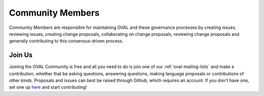 .. _community-members:

Community Members
=================

Community Members are responsible for maintaining OVAL and these governance processes by creating issues, reviewing issues, creating change proposals, collaborating on change proposals, reviewing change proposals and generally contributing to this consensus-driven process.

Join Us
-------

Joining the OVAL Community is free and all you need to do is join one of our :ref:`oval-mailing-lists` and make a contribution, whether that be asking questions, answering questions, making language proposals or contributions of other kinds. Proposals and issues can best be raised through Github, which requires an account. If you don't have one, set one up `here <https://github.com/join>`_ and start contributing!
